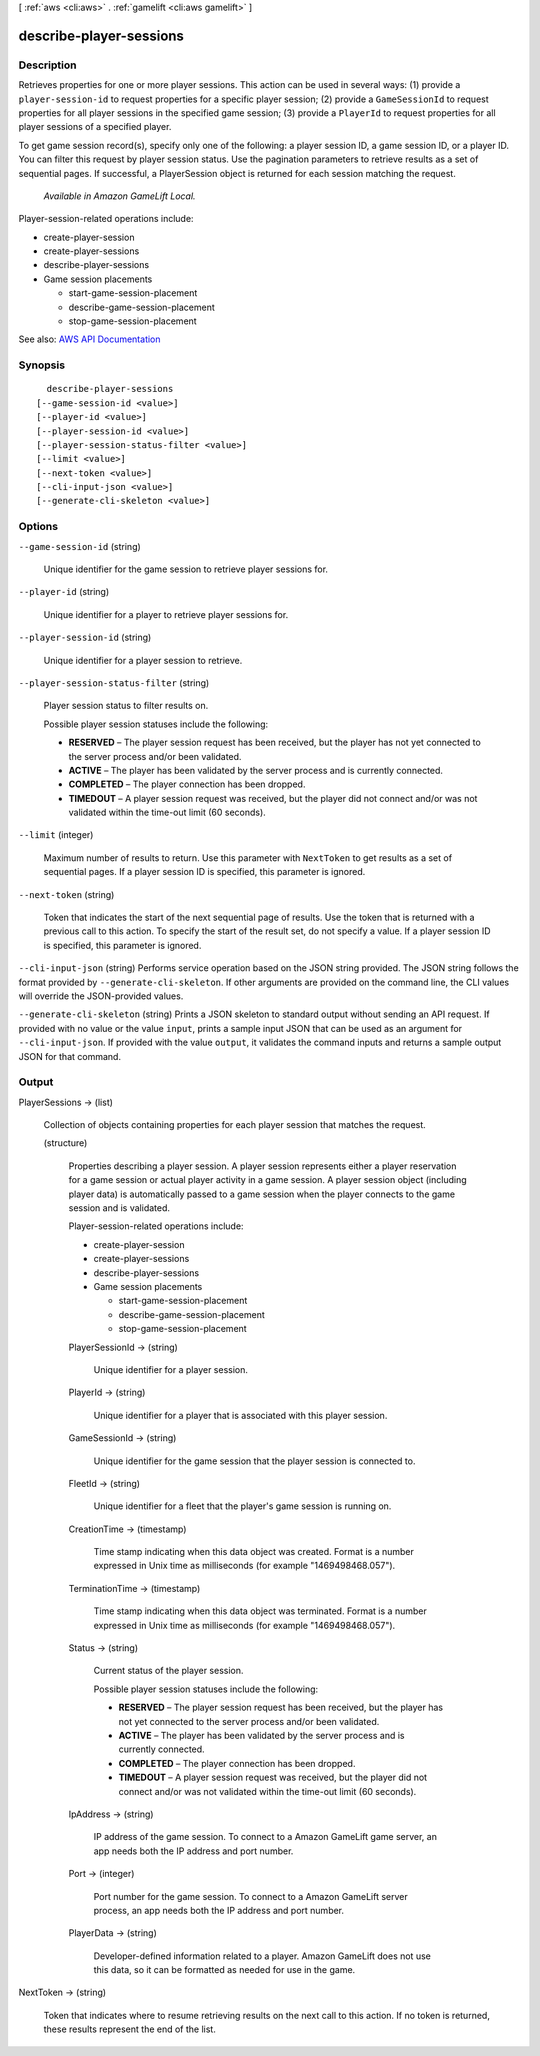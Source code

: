 [ :ref:`aws <cli:aws>` . :ref:`gamelift <cli:aws gamelift>` ]

.. _cli:aws gamelift describe-player-sessions:


************************
describe-player-sessions
************************



===========
Description
===========



Retrieves properties for one or more player sessions. This action can be used in several ways: (1) provide a ``player-session-id`` to request properties for a specific player session; (2) provide a ``GameSessionId`` to request properties for all player sessions in the specified game session; (3) provide a ``PlayerId`` to request properties for all player sessions of a specified player. 

 

To get game session record(s), specify only one of the following: a player session ID, a game session ID, or a player ID. You can filter this request by player session status. Use the pagination parameters to retrieve results as a set of sequential pages. If successful, a  PlayerSession object is returned for each session matching the request.

 

 *Available in Amazon GameLift Local.*  

 

Player-session-related operations include:

 

 
*  create-player-session   
 
*  create-player-sessions   
 
*  describe-player-sessions   
 
* Game session placements 

   
  *  start-game-session-placement   
   
  *  describe-game-session-placement   
   
  *  stop-game-session-placement   
   

 
 



See also: `AWS API Documentation <https://docs.aws.amazon.com/goto/WebAPI/gamelift-2015-10-01/DescribePlayerSessions>`_


========
Synopsis
========

::

    describe-player-sessions
  [--game-session-id <value>]
  [--player-id <value>]
  [--player-session-id <value>]
  [--player-session-status-filter <value>]
  [--limit <value>]
  [--next-token <value>]
  [--cli-input-json <value>]
  [--generate-cli-skeleton <value>]




=======
Options
=======

``--game-session-id`` (string)


  Unique identifier for the game session to retrieve player sessions for.

  

``--player-id`` (string)


  Unique identifier for a player to retrieve player sessions for.

  

``--player-session-id`` (string)


  Unique identifier for a player session to retrieve.

  

``--player-session-status-filter`` (string)


  Player session status to filter results on.

   

  Possible player session statuses include the following:

   

   
  * **RESERVED** – The player session request has been received, but the player has not yet connected to the server process and/or been validated.  
   
  * **ACTIVE** – The player has been validated by the server process and is currently connected. 
   
  * **COMPLETED** – The player connection has been dropped. 
   
  * **TIMEDOUT** – A player session request was received, but the player did not connect and/or was not validated within the time-out limit (60 seconds). 
   

  

``--limit`` (integer)


  Maximum number of results to return. Use this parameter with ``NextToken`` to get results as a set of sequential pages. If a player session ID is specified, this parameter is ignored.

  

``--next-token`` (string)


  Token that indicates the start of the next sequential page of results. Use the token that is returned with a previous call to this action. To specify the start of the result set, do not specify a value. If a player session ID is specified, this parameter is ignored.

  

``--cli-input-json`` (string)
Performs service operation based on the JSON string provided. The JSON string follows the format provided by ``--generate-cli-skeleton``. If other arguments are provided on the command line, the CLI values will override the JSON-provided values.

``--generate-cli-skeleton`` (string)
Prints a JSON skeleton to standard output without sending an API request. If provided with no value or the value ``input``, prints a sample input JSON that can be used as an argument for ``--cli-input-json``. If provided with the value ``output``, it validates the command inputs and returns a sample output JSON for that command.



======
Output
======

PlayerSessions -> (list)

  

  Collection of objects containing properties for each player session that matches the request.

  

  (structure)

    

    Properties describing a player session. A player session represents either a player reservation for a game session or actual player activity in a game session. A player session object (including player data) is automatically passed to a game session when the player connects to the game session and is validated.

     

    Player-session-related operations include:

     

     
    *  create-player-session   
     
    *  create-player-sessions   
     
    *  describe-player-sessions   
     
    * Game session placements 

       
      *  start-game-session-placement   
       
      *  describe-game-session-placement   
       
      *  stop-game-session-placement   
       

     
     

    

    PlayerSessionId -> (string)

      

      Unique identifier for a player session.

      

      

    PlayerId -> (string)

      

      Unique identifier for a player that is associated with this player session.

      

      

    GameSessionId -> (string)

      

      Unique identifier for the game session that the player session is connected to.

      

      

    FleetId -> (string)

      

      Unique identifier for a fleet that the player's game session is running on.

      

      

    CreationTime -> (timestamp)

      

      Time stamp indicating when this data object was created. Format is a number expressed in Unix time as milliseconds (for example "1469498468.057").

      

      

    TerminationTime -> (timestamp)

      

      Time stamp indicating when this data object was terminated. Format is a number expressed in Unix time as milliseconds (for example "1469498468.057").

      

      

    Status -> (string)

      

      Current status of the player session.

       

      Possible player session statuses include the following:

       

       
      * **RESERVED** – The player session request has been received, but the player has not yet connected to the server process and/or been validated.  
       
      * **ACTIVE** – The player has been validated by the server process and is currently connected. 
       
      * **COMPLETED** – The player connection has been dropped. 
       
      * **TIMEDOUT** – A player session request was received, but the player did not connect and/or was not validated within the time-out limit (60 seconds). 
       

      

      

    IpAddress -> (string)

      

      IP address of the game session. To connect to a Amazon GameLift game server, an app needs both the IP address and port number.

      

      

    Port -> (integer)

      

      Port number for the game session. To connect to a Amazon GameLift server process, an app needs both the IP address and port number.

      

      

    PlayerData -> (string)

      

      Developer-defined information related to a player. Amazon GameLift does not use this data, so it can be formatted as needed for use in the game. 

      

      

    

  

NextToken -> (string)

  

  Token that indicates where to resume retrieving results on the next call to this action. If no token is returned, these results represent the end of the list.

  

  

